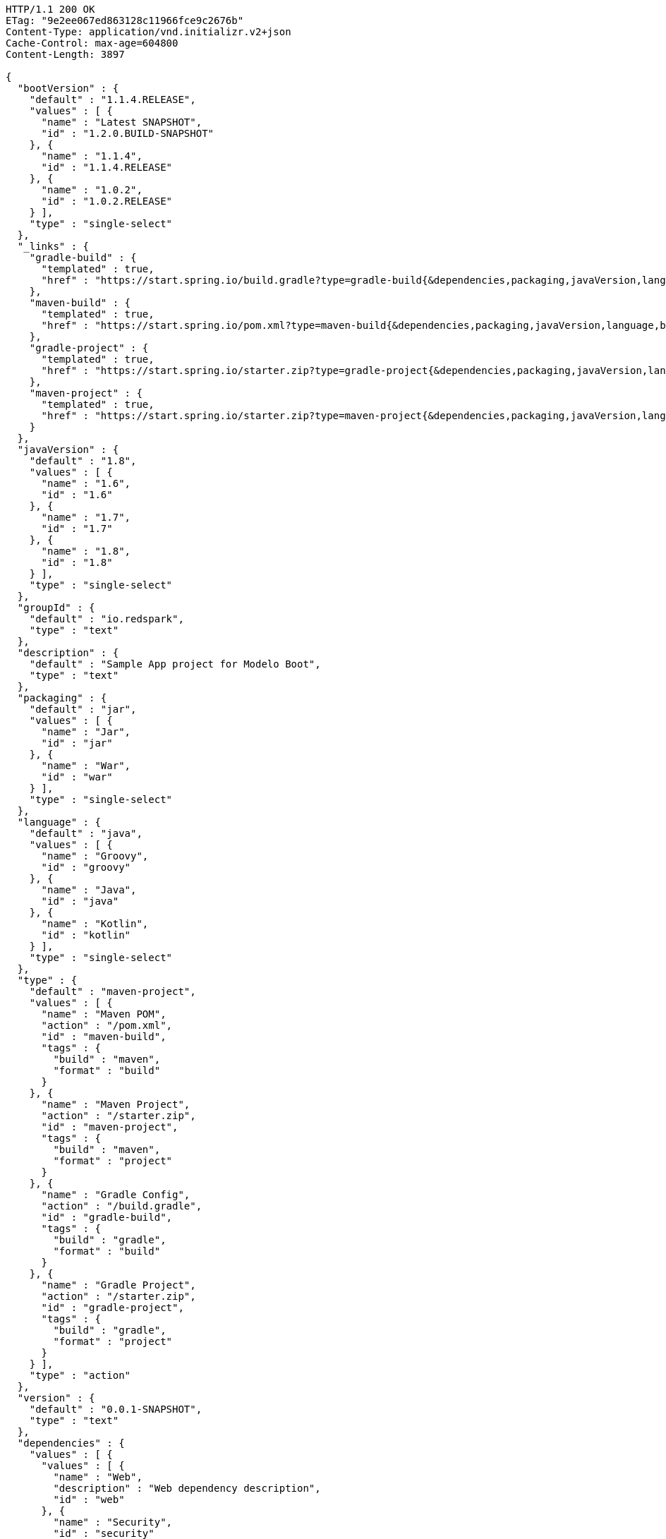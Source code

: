 [source,http,options="nowrap"]
----
HTTP/1.1 200 OK
ETag: "9e2ee067ed863128c11966fce9c2676b"
Content-Type: application/vnd.initializr.v2+json
Cache-Control: max-age=604800
Content-Length: 3897

{
  "bootVersion" : {
    "default" : "1.1.4.RELEASE",
    "values" : [ {
      "name" : "Latest SNAPSHOT",
      "id" : "1.2.0.BUILD-SNAPSHOT"
    }, {
      "name" : "1.1.4",
      "id" : "1.1.4.RELEASE"
    }, {
      "name" : "1.0.2",
      "id" : "1.0.2.RELEASE"
    } ],
    "type" : "single-select"
  },
  "_links" : {
    "gradle-build" : {
      "templated" : true,
      "href" : "https://start.spring.io/build.gradle?type=gradle-build{&dependencies,packaging,javaVersion,language,bootVersion,groupId,artifactId,version,name,description,packageName}"
    },
    "maven-build" : {
      "templated" : true,
      "href" : "https://start.spring.io/pom.xml?type=maven-build{&dependencies,packaging,javaVersion,language,bootVersion,groupId,artifactId,version,name,description,packageName}"
    },
    "gradle-project" : {
      "templated" : true,
      "href" : "https://start.spring.io/starter.zip?type=gradle-project{&dependencies,packaging,javaVersion,language,bootVersion,groupId,artifactId,version,name,description,packageName}"
    },
    "maven-project" : {
      "templated" : true,
      "href" : "https://start.spring.io/starter.zip?type=maven-project{&dependencies,packaging,javaVersion,language,bootVersion,groupId,artifactId,version,name,description,packageName}"
    }
  },
  "javaVersion" : {
    "default" : "1.8",
    "values" : [ {
      "name" : "1.6",
      "id" : "1.6"
    }, {
      "name" : "1.7",
      "id" : "1.7"
    }, {
      "name" : "1.8",
      "id" : "1.8"
    } ],
    "type" : "single-select"
  },
  "groupId" : {
    "default" : "io.redspark",
    "type" : "text"
  },
  "description" : {
    "default" : "Sample App project for Modelo Boot",
    "type" : "text"
  },
  "packaging" : {
    "default" : "jar",
    "values" : [ {
      "name" : "Jar",
      "id" : "jar"
    }, {
      "name" : "War",
      "id" : "war"
    } ],
    "type" : "single-select"
  },
  "language" : {
    "default" : "java",
    "values" : [ {
      "name" : "Groovy",
      "id" : "groovy"
    }, {
      "name" : "Java",
      "id" : "java"
    }, {
      "name" : "Kotlin",
      "id" : "kotlin"
    } ],
    "type" : "single-select"
  },
  "type" : {
    "default" : "maven-project",
    "values" : [ {
      "name" : "Maven POM",
      "action" : "/pom.xml",
      "id" : "maven-build",
      "tags" : {
        "build" : "maven",
        "format" : "build"
      }
    }, {
      "name" : "Maven Project",
      "action" : "/starter.zip",
      "id" : "maven-project",
      "tags" : {
        "build" : "maven",
        "format" : "project"
      }
    }, {
      "name" : "Gradle Config",
      "action" : "/build.gradle",
      "id" : "gradle-build",
      "tags" : {
        "build" : "gradle",
        "format" : "build"
      }
    }, {
      "name" : "Gradle Project",
      "action" : "/starter.zip",
      "id" : "gradle-project",
      "tags" : {
        "build" : "gradle",
        "format" : "project"
      }
    } ],
    "type" : "action"
  },
  "version" : {
    "default" : "0.0.1-SNAPSHOT",
    "type" : "text"
  },
  "dependencies" : {
    "values" : [ {
      "values" : [ {
        "name" : "Web",
        "description" : "Web dependency description",
        "id" : "web"
      }, {
        "name" : "Security",
        "id" : "security"
      }, {
        "name" : "Data JPA",
        "id" : "data-jpa"
      } ],
      "name" : "Core"
    }, {
      "values" : [ {
        "name" : "Foo",
        "id" : "org.acme:foo"
      }, {
        "name" : "Bar",
        "id" : "org.acme:bar"
      }, {
        "name" : "My API",
        "id" : "my-api"
      } ],
      "name" : "Other"
    } ],
    "type" : "hierarchical-multi-select"
  },
  "name" : {
    "default" : "demo",
    "type" : "text"
  },
  "artifactId" : {
    "default" : "demo",
    "type" : "text"
  },
  "packageName" : {
    "default" : "io.redspark.demo",
    "type" : "text"
  }
}
----